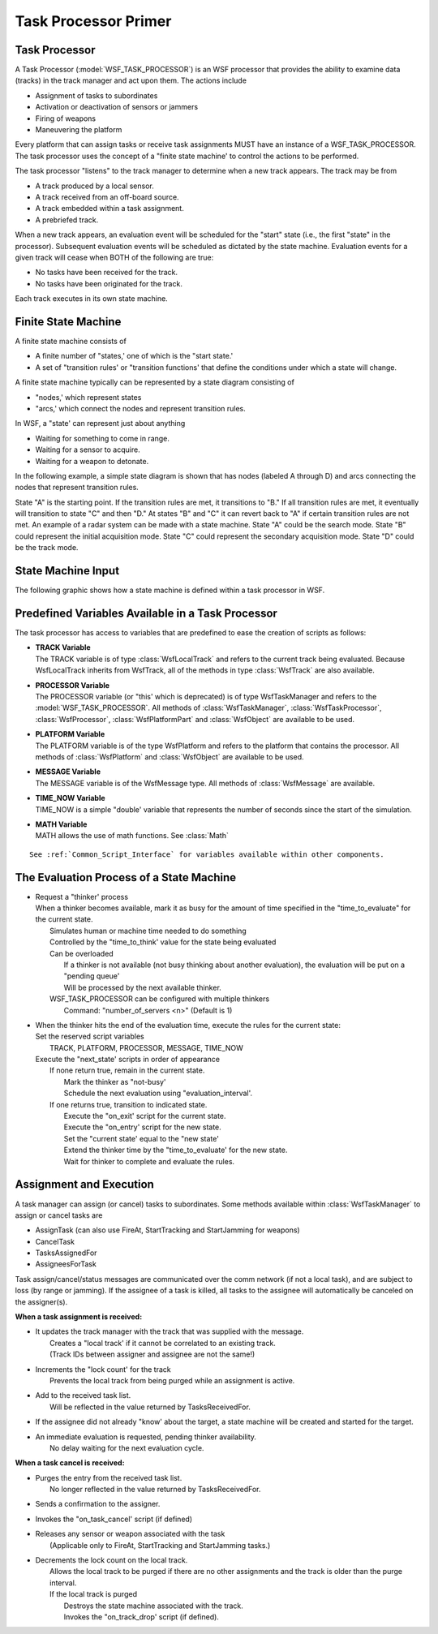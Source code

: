 .. ****************************************************************************
.. CUI
..
.. The Advanced Framework for Simulation, Integration, and Modeling (AFSIM)
..
.. The use, dissemination or disclosure of data in this file is subject to
.. limitation or restriction. See accompanying README and LICENSE for details.
.. ****************************************************************************

Task Processor Primer
---------------------

Task Processor
==============

A Task Processor (:model:`WSF_TASK_PROCESSOR`) is an WSF processor that provides the ability to examine data (tracks) in
the track manager and act upon them.  The actions include

* Assignment of tasks to subordinates
* Activation or deactivation of sensors or jammers
* Firing of weapons
* Maneuvering the platform

Every platform that can assign tasks or receive task assignments MUST have an instance of a WSF_TASK_PROCESSOR. The
task processor uses the concept of a "finite state machine' to control the actions to be performed.

The task processor "listens" to the track manager to determine when a new track appears. The track may be from

* A track produced by a local sensor.
* A track received from an off-board source.
* A track embedded within a task assignment.
* A prebriefed track.

When a new track appears, an evaluation event will be scheduled for the "start" state (i.e., the first "state" in the
processor).  Subsequent evaluation events will be scheduled as dictated by the state machine.  Evaluation events for a
given track will cease when BOTH of the following are true:

* No tasks have been received for the track.
* No tasks have been originated for the track.

Each track executes in its own state machine.

Finite State Machine
====================

A finite state machine consists of

* A finite number of "states,' one of which is the "start state.'
* A set of "transition rules' or "transition functions' that define the conditions under which a state will change.

A finite state machine typically can be represented by a state diagram consisting of

* "nodes,' which represent states
* "arcs,' which connect the nodes and represent transition rules.

In WSF, a "state' can represent just about anything

* Waiting for something to come in range.
* Waiting for a sensor to acquire.
* Waiting for a weapon to detonate.

In the following example, a simple state diagram is shown that has nodes (labeled A through D) and arcs connecting the
nodes that represent transition rules.

.. image:: ../images/primer_state_machine.png

State "A" is the starting point.  If the transition rules are met, it transitions to "B."  If all transition rules are
met, it eventually will transition to state "C" and then "D."  At states "B" and "C" it can revert back to "A" if
certain transition rules are not met.  An example of a radar system can be made with a state machine.  State "A" could
be the search mode. State "B" could represent the initial acquisition mode. State "C" could represent the secondary
acquisition mode.  State "D" could be the track mode.

State Machine Input
===================

The following graphic shows how a state machine is defined within a task processor in WSF.

.. image:: ../images/primer_state_makeup.png

Predefined Variables Available in a Task Processor
==================================================

The task processor has access to variables that are predefined to ease the creation of scripts as follows:

* | **TRACK Variable**
  | The TRACK variable is of type :class:`WsfLocalTrack` and refers to the current track being evaluated.  Because
    WsfLocalTrack inherits from WsfTrack, all of the methods in type :class:`WsfTrack` are also available.
* | **PROCESSOR Variable**
  | The PROCESSOR variable (or "this' which is deprecated) is of type WsfTaskManager and refers to the
    :model:`WSF_TASK_PROCESSOR`. All methods of :class:`WsfTaskManager`, :class:`WsfTaskProcessor`, :class:`WsfProcessor`, :class:`WsfPlatformPart`
    and :class:`WsfObject` are available to be used.
* | **PLATFORM Variable**
  | The PLATFORM variable is of the type WsfPlatform and refers to the platform that contains the processor. All methods
    of :class:`WsfPlatform` and :class:`WsfObject` are available to be used.
* | **MESSAGE Variable**
  | The MESSAGE variable is of the WsfMessage type. All methods of :class:`WsfMessage` are available.
* | **TIME_NOW Variable**
  | TIME_NOW is a simple "double' variable that represents the number of seconds since the start of the simulation.
* | **MATH Variable**
  | MATH allows the use of math functions. See :class:`Math`

::

 See :ref:`Common_Script_Interface` for variables available within other components.

The Evaluation Process of a State Machine
=========================================

* | Request a "thinker' process
  | When a thinker becomes available, mark it as busy for the amount of time specified in the "time_to_evaluate" for the
    current state.
  |  Simulates human or machine time needed to do something
  |  Controlled by the "time_to_think' value for the state being evaluated
  |  Can be overloaded
  |   If a thinker is not available (not busy thinking about another evaluation), the evaluation will be put on a "pending
      queue'
  |   Will be processed by the next available thinker.
  |  WSF_TASK_PROCESSOR can be configured with multiple thinkers
  |   Command: "number_of_servers <n>" (Default is 1)

* | When the thinker hits the end of the evaluation time, execute the rules for the current state:
  | Set the reserved script variables
  |  TRACK, PLATFORM, PROCESSOR, MESSAGE, TIME_NOW
  | Execute the "next_state' scripts in order of appearance
  |  If none return true, remain in the current state.
  |   Mark the thinker as "not-busy'
  |   Schedule the next evaluation using "evaluation_interval'.
  |  If one returns true, transition to indicated state.
  |   Execute the "on_exit' script for the current state.
  |   Execute the "on_entry' script for the new state.
  |   Set the "current state' equal to the "new state'
  |   Extend the thinker time by the "time_to_evaluate' for the new state.
  |   Wait for thinker to complete and evaluate the rules.

Assignment and Execution
========================

A task manager can assign (or cancel) tasks to subordinates.  Some methods available within :class:`WsfTaskManager` to
assign or cancel tasks are

* AssignTask (can also use FireAt, StartTracking and StartJamming for weapons)
* CancelTask
* TasksAssignedFor
* AssigneesForTask

Task assign/cancel/status messages are communicated over the comm network (if not a local task), and are subject to
loss (by range or jamming).  If the assignee of a task is killed, all tasks to the assignee will automatically be
canceled on the assigner(s).

**When a task assignment is received:**

* | It updates the track manager with the track that was supplied with the message.
  |  Creates a "local track' if it cannot be correlated to an existing track.
  |  (Track IDs between assigner and assignee are not the same!)
* | Increments the "lock count' for the track
  |  Prevents the local track from being purged while an assignment is active.
* | Add to the received task list.
  |  Will be reflected in the value returned by TasksReceivedFor.
* | If the assignee did not already "know' about the target, a state machine will be created and started for the target.
* | An immediate evaluation is requested, pending thinker availability.
  |  No delay waiting for the next evaluation cycle.

**When a task cancel is received:**

* | Purges the entry from the received task list.
  |  No longer reflected in the value returned by TasksReceivedFor.
* | Sends a confirmation to the assigner.
* | Invokes the "on_task_cancel' script (if defined)
* | Releases any sensor or weapon associated with the task
  |  (Applicable only to FireAt, StartTracking and StartJamming tasks.)
* | Decrements the lock count on the local track.
  |  Allows the local track to be purged if there are no other assignments and the track is older than the purge interval.
  |  If the local track is purged
  |   Destroys the state machine associated with the track.
  |   Invokes the "on_track_drop' script (if defined).
